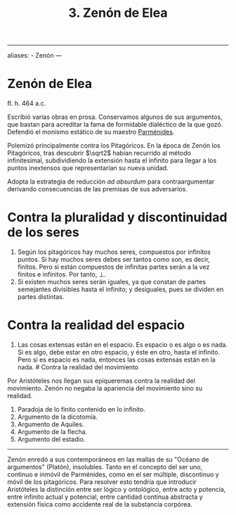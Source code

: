 :PROPERTIES:
:ID: FF8E67B9-9DD1-4E63-80E2-8899F0EA6B76
:END:
#+title: 3. Zenón de Elea

--------------

aliases: - Zenón
---

* Zenón de Elea
fl. h. 464 a.c.

Escribió varias obras en prosa. Conservamos algunos de sus argumentos, que bastan para acreditar la fama de formidable dialéctico de la que gozó. Defendió el monismo estático de su maestro [[id:735B23D3-AE21-47C0-BD34-40E2787DD59A][Parménides]].

Polemizó principalmente contra los Pitagóricos. En la época de Zenón los Pitagóricos, tras descubrir \(\sqrt2\) habían recurrido al método infinitesimal, subdividiendo la extensión hasta el infinito para llegar a los puntos inextensos que representarían su nueva unidad.

Adopta la estrategia de reducción /ad absurdum/ para contraargumentar derivando consecuencias de las premisas de sus adversarios.

* Contra la pluralidad y discontinuidad de los seres
1. Según los pitagóricos hay muchos seres, compuestos por infinitos puntos. Si hay muchos seres debes ser tantos como son, es decir, finitos. Pero si están compuestos de infinitas partes serán a la vez finitos e infinitos. Por tanto, ⊥.
2. Si existen muchos seres serán iguales, ya que constan de partes semejantes divisibles hasta el infinito; y desiguales, pues se dividen en partes distintas.

* Contra la realidad del espacio
1. Las cosas extensas están en el espacio. Es espacio o es algo o es nada. Si es algo, debe estar en otro espacio, y éste en otro, hasta el infinito. Pero si es espacio es nada, entonces las cosas extensas están en la nada.
   ​# Contra la realidad del movimiento

Por Aristóteles nos llegan sus epiqueremas contra la realidad del movimiento. Zenón no negaba la apariencia del movimiento sino su realidad.

1. Paradoja de lo finito contenido en lo infinito.
2. Argumento de la dicotomía.
3. Argumento de Aquiles.
4. Argumento de la flecha.
5. Argumento del estadio.

--------------

Zenón enredó a sus contemporáneos en las mallas de su "Océano de argumentos" (Platón), insolubles. Tanto en el concepto del ser uno, continuo e inmóvil de Parménides, como en el ser múltiple, discontinuo y móvil de los pitagóricos. Para resolver esto tendría que introducir Aristóteles la distinción entre ser lógico y ontológico, entre acto y potencia, entre infinito actual y potencial, entre cantidad continua abstracta y extensión física como accidente real de la substancia corpórea.
